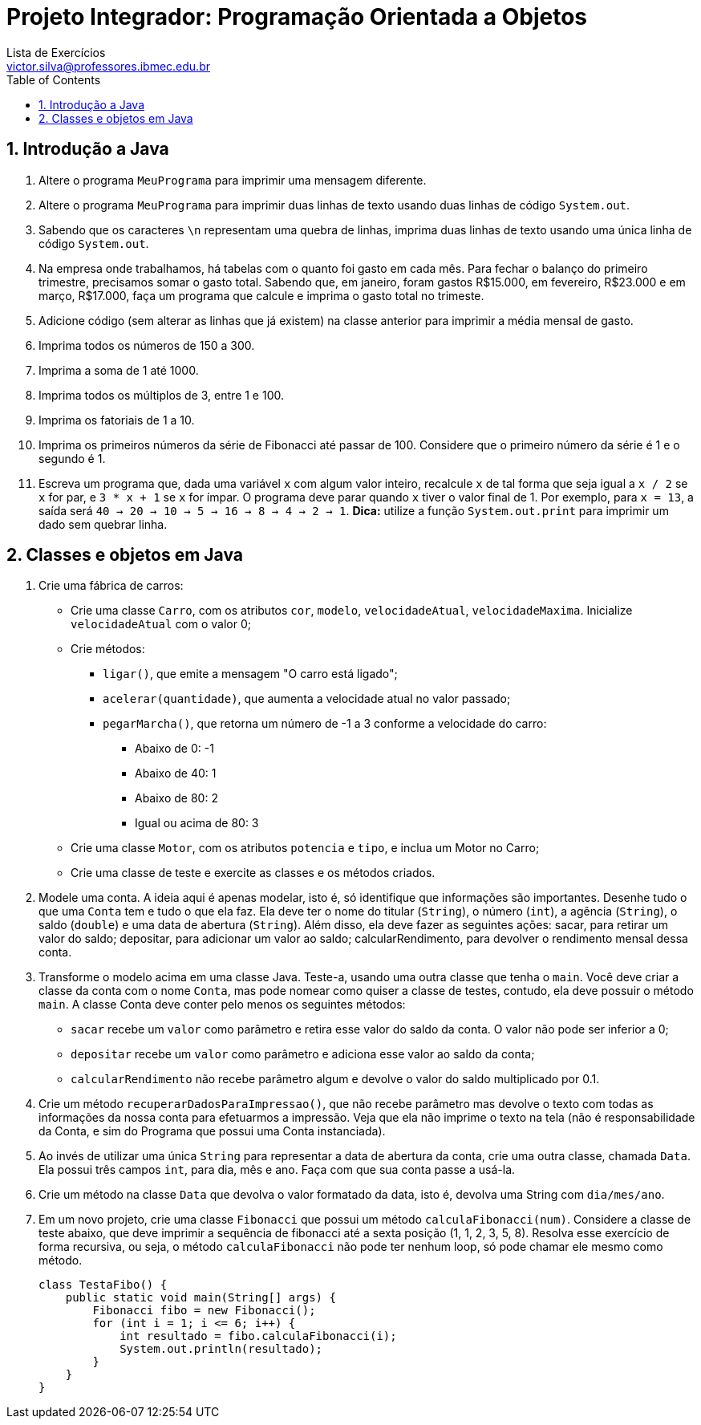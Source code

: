 = Projeto Integrador: Programação Orientada a Objetos
Lista de Exercícios <victor.silva@professores.ibmec.edu.br>
:stem:
:toc: left
:toclevels: 3
:imagesdir: img
:figure-caption: Figura
:table-caption: Tabela
:listing-caption: Algoritmo
:xrefstyle: short
:sectnums:

:stylesheet: manual.css
:icons: font

<<<

== Introdução a Java

. Altere o programa `MeuPrograma` para imprimir uma mensagem diferente.
. Altere o programa `MeuPrograma` para imprimir duas linhas de texto usando duas linhas de código `System.out`.
. Sabendo que os caracteres `\n` representam uma quebra de linhas, imprima duas linhas de texto usando uma única linha de código `System.out`.
. Na empresa onde trabalhamos, há tabelas com o quanto foi gasto em cada mês. Para fechar o balanço do primeiro trimestre, precisamos somar o gasto total. Sabendo que, em janeiro, foram gastos R$15.000, em fevereiro, R$23.000 e em março, R$17.000, faça um programa que calcule e imprima o gasto total no trimeste.
. Adicione código (sem alterar as linhas que já existem) na classe anterior para imprimir a média mensal de gasto.
. Imprima todos os números de 150 a 300.
. Imprima a soma de 1 até 1000.
. Imprima todos os múltiplos de 3, entre 1 e 100.
. Imprima os fatoriais de 1 a 10.
. Imprima os primeiros números da série de Fibonacci até passar de 100. Considere que o primeiro número da série é 1 e o segundo é 1.
. Escreva um programa que, dada uma variável `x` com algum valor inteiro, recalcule `x` de tal forma que seja igual a `x / 2` se `x` for par, e `3 * x + 1` se `x` for ímpar. O programa deve parar quando `x` tiver o valor final de 1. Por exemplo, para `x = 13`, a saída será `40 -> 20 -> 10 -> 5 -> 16 -> 8 -> 4 -> 2 -> 1`. *Dica:* utilize a função `System.out.print` para imprimir um dado sem quebrar linha.

== Classes e objetos em Java

. Crie uma fábrica de carros:

* Crie uma classe `Carro`, com os atributos `cor`, `modelo`, `velocidadeAtual`, `velocidadeMaxima`. Inicialize `velocidadeAtual` com o valor 0;
* Crie métodos:
    ** `ligar()`, que emite a mensagem "O carro está ligado";
    ** `acelerar(quantidade)`, que aumenta a velocidade atual no valor passado;
    ** `pegarMarcha()`, que retorna um número de -1 a 3 conforme a velocidade do carro:
        *** Abaixo de 0: -1
        *** Abaixo de 40: 1
        *** Abaixo de 80: 2
        *** Igual ou acima de 80: 3
* Crie uma classe `Motor`, com os atributos `potencia` e `tipo`, e inclua um Motor no Carro;
* Crie uma classe de teste e exercite as classes e os métodos criados.

. Modele uma conta. A ideia aqui é apenas modelar, isto é, só identifique que informações são importantes. Desenhe tudo o que uma `Conta` tem e tudo o que ela faz. Ela deve ter o nome do titular (`String`), o número (`int`), a agência (`String`), o saldo (`double`) e uma data de abertura (`String`). Além disso, ela deve fazer as seguintes ações: sacar, para retirar um valor do saldo; depositar, para adicionar um valor ao saldo; calcularRendimento, para devolver o rendimento mensal dessa conta.
. Transforme o modelo acima em uma classe Java. Teste-a, usando uma outra classe que tenha o `main`. Você deve criar a classe da conta com o nome `Conta`, mas pode nomear como quiser a classe de testes, contudo, ela deve possuir o método `main`. A classe Conta deve conter pelo menos os seguintes métodos:

* `sacar` recebe um `valor` como parâmetro e retira esse valor do saldo da conta. O valor não pode ser inferior a 0;
* `depositar` recebe um `valor` como parâmetro e adiciona esse valor ao saldo da conta;
* `calcularRendimento` não recebe parâmetro algum e devolve o valor do saldo multiplicado por 0.1.

. Crie um método `recuperarDadosParaImpressao()`, que não recebe parâmetro mas devolve o texto com todas as informações da nossa conta para efetuarmos a impressão. Veja que ela não imprime o texto na tela (não é responsabilidade da Conta, e sim do Programa que possui uma Conta instanciada).
. Ao invés de utilizar uma única `String` para representar a data de abertura da conta, crie uma outra classe, chamada `Data`. Ela possui três campos `int`, para dia, mês e ano. Faça com que sua conta passe a usá-la.
. Crie um método na classe `Data` que devolva o valor formatado da data, isto é, devolva uma String com `dia/mes/ano`.
. Em um novo projeto, crie uma classe `Fibonacci` que possui um método `calculaFibonacci(num)`. Considere a classe de teste abaixo, que deve imprimir a sequência de fibonacci até a sexta posição (1, 1, 2, 3, 5, 8). Resolva esse exercício de forma recursiva, ou seja, o método `calculaFibonacci` não pode ter nenhum loop, só pode chamar ele mesmo como método.

    class TestaFibo() {
        public static void main(String[] args) {
            Fibonacci fibo = new Fibonacci();
            for (int i = 1; i <= 6; i++) {
                int resultado = fibo.calculaFibonacci(i);
                System.out.println(resultado);
            }
        }
    }
